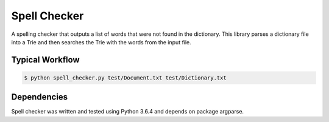 Spell Checker
===============

A spelling checker that outputs a list of words that were not found in the dictionary.
This library parses a dictionary file into a Trie and then searches the Trie with the words from the input file.

Typical Workflow
----------------

.. code:: bash

    $ python spell_checker.py test/Document.txt test/Dictionary.txt


Dependencies
------------

Spell checker was written and tested using Python 3.6.4 and depends on package argparse.


